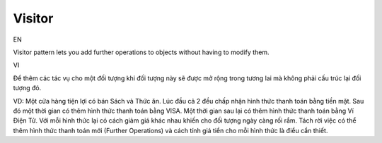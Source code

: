 Visitor
====================

EN

Visitor pattern lets you add further operations to objects without having to modify them.

VI

Để thêm các tác vụ cho một đối tượng khi đối tượng này sẽ được mở rộng trong 
tương lai mà không phải cấu trúc lại đối tượng đó.

VD: Một cửa hàng tiện lợi có bán Sách và Thức ăn. Lúc đầu cả 2 đều chấp nhận hình thức 
thanh toán bằng tiền mặt. Sau đó một thời gian có thêm hình thức thanh toán bằng VISA. 
Một thời gian sau lại có thêm hình thức thanh toán bằng Ví Điện Tử. 
Với mỗi hình thức lại có cách giảm giá khác nhau khiến cho đối tượng ngày càng rối rắm. 
Tách rời việc có thể thêm hình thức thanh toán mới (Further Operations) và 
cách tính giá tiền cho mỗi hình thức là điều cần thiết. 
